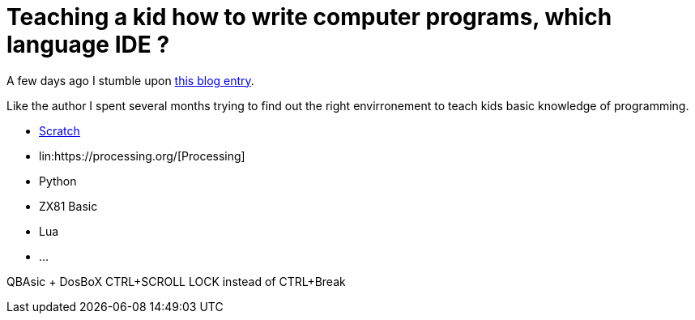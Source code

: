 = Teaching a kid how to write computer programs, which language IDE ?

A few days ago I stumble upon link:http://www.nicolasbize.com/blog/30-years-later-qbasic-is-still-the-best/[this blog entry].

Like the author I spent several months trying to find out the right envirronement to teach kids basic knowledge of programming.

* link:https://scratch.mit.edu/[Scratch]
* lin:https://processing.org/[Processing]
* Python
* ZX81 Basic 
* Lua
* ...


QBAsic + DosBoX
CTRL+SCROLL LOCK instead of CTRL+Break